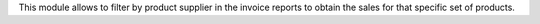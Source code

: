 This module allows to filter by product supplier in the invoice reports to
obtain the sales for that specific set of products.
